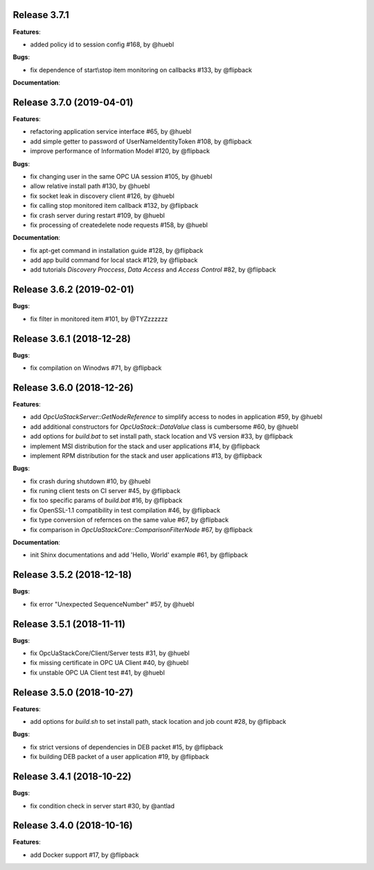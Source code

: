 Release 3.7.1
------------------------------------------------------------

**Features**:

* added policy id to session config #168, by @huebl

**Bugs**:

* fix dependence of start\\stop item monitoring on callbacks #133, by @flipback

**Documentation**:


Release 3.7.0 (2019-04-01)
------------------------------------------------------------

**Features**:

* refactoring application service interface #65, by @huebl
* add simple getter to password of UserNameIdentityToken #108, by @flipback
* improve performance of Information Model #120, by @flipback

**Bugs**:

* fix changing user in the same OPC UA session #105, by @huebl
* allow relative install path #130, by @huebl
* fix socket leak in discovery client #126, by @huebl
* fix calling stop monitored item callback #132, by @flipback
* fix crash  server during restart #109, by @huebl
* fix processing of create\delete node requests #158, by @huebl

**Documentation**:

* fix apt-get command in installation guide  #128, by @flipback
* add app build command for local stack #129, by @flipback
* add tutorials *Discovery Proccess*, *Data Access* and *Access Control* #82, by @flipback

Release 3.6.2 (2019-02-01)
------------------------------------------------------------

**Bugs**:

* fix filter in monitored item #101, by @TYZzzzzzz

Release 3.6.1 (2018-12-28)
------------------------------------------------------------

**Bugs**:

* fix compilation on Winodws #71, by @flipback


Release 3.6.0 (2018-12-26)
------------------------------------------------------------

**Features**:

* add *OpcUaStackServer::GetNodeReference* to simplify access to nodes in application #59, by @huebl
* add additional constructors for *OpcUaStack::DataValue* class is cumbersome #60, by @huebl
* add options for *build.bat* to set install path, stack location and VS version #33, by @flipback
* implement MSI distribution for the stack and user applications #14, by @flipback
* implement RPM distribution for the stack and user applications #13, by @flipback

**Bugs**:

* fix crash during shutdown #10, by @huebl
* fix runing client tests on CI server #45, by @flipback
* fix too specific params of *build.bat* #16, by @flipback
* fix OpenSSL-1.1 compatibility in test compilation #46, by @flipback
* fix type conversion of refernces on the same value #67, by @flipback
* fix comparison in *OpcUaStackCore::ComparisonFilterNode* #67, by @flipback

**Documentation**:

* init Shinx documentations and add 'Hello, World' example #61, by @flipback


Release 3.5.2 (2018-12-18)
------------------------------------------------------------

**Bugs**:

* fix error "Unexpected SequenceNumber" #57, by @huebl


Release 3.5.1 (2018-11-11)
-----------------------------------------------------------

**Bugs**:

* fix OpcUaStackCore/Client/Server tests #31, by @huebl
* fix missing certificate in OPC UA Client #40, by @huebl
* fix unstable OPC UA Client test #41, by @huebl


Release 3.5.0 (2018-10-27)
------------------------------------------------------------

**Features**:

* add options for *build.sh* to set install path, stack location and job count #28, by @flipback

**Bugs**:

* fix strict versions of dependencies in DEB packet #15, by @flipback
* fix building DEB packet of a user application #19, by @flipback


Release 3.4.1 (2018-10-22)
-------------------------------------------------------------

**Bugs**:

* fix condition check in server start #30, by @antlad


Release 3.4.0 (2018-10-16)
-------------------------------------------------------------

**Features**:

* add Docker support #17, by @flipback
